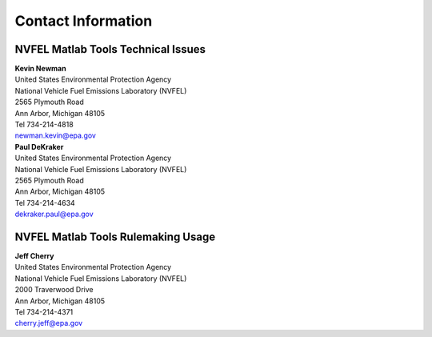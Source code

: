 
Contact Information
===================

NVFEL Matlab Tools Technical Issues
^^^^^^^^^^^^^^^^^^^^^^^^^^^^^^^^^^^
| **Kevin Newman**
| United States Environmental Protection Agency
| National Vehicle Fuel Emissions Laboratory (NVFEL)
| 2565 Plymouth Road
| Ann Arbor, Michigan  48105
| Tel 734-214-4818
| newman.kevin@epa.gov

| **Paul DeKraker**
| United States Environmental Protection Agency
| National Vehicle Fuel Emissions Laboratory (NVFEL)
| 2565 Plymouth Road
| Ann Arbor, Michigan  48105
| Tel 734-214-4634
| dekraker.paul@epa.gov

NVFEL Matlab Tools Rulemaking Usage
^^^^^^^^^^^^^^^^^^^^^^^^^^^^^^^^^^^
| **Jeff Cherry**
| United States Environmental Protection Agency
| National Vehicle Fuel Emissions Laboratory (NVFEL)
| 2000 Traverwood Drive
| Ann Arbor, Michigan  48105
| Tel 734-214-4371
| cherry.jeff@epa.gov
